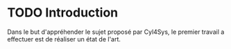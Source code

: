 * TODO Introduction
Dans le but d'appréhender le sujet proposé par Cyl4Sys, le premier travail a effectuer est de réaliser un état de l'art.

